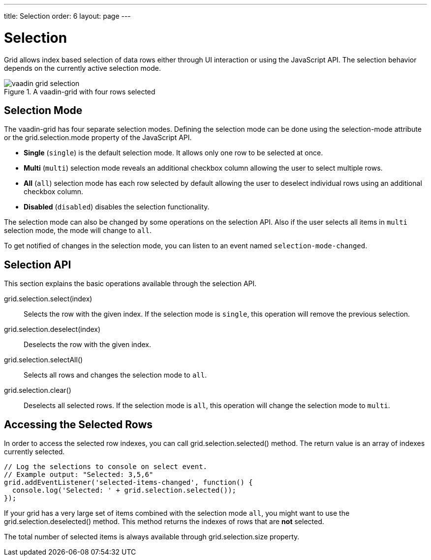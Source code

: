 ---
title: Selection
order: 6
layout: page
---

[[vaadin-grid.selection]]
= Selection

Grid allows index based selection of data rows either through UI interaction or using the JavaScript API.
The selection behavior depends on the currently active selection mode.

[[figure.vaadin-grid.selection.example]]
.A [vaadinelement]#vaadin-grid# with four rows selected
image::img/vaadin-grid-selection.png[]

[[vaadin-grid.selection.mode]]
== Selection Mode

The [vaadinelement]#vaadin-grid# has four separate selection modes.
Defining the selection mode can be done using the [propertyname]#selection-mode# attribute or the [propertyname]#grid.selection.mode# property of the JavaScript API.

* *Single* (`single`) is the default selection mode. It allows only one row to be selected at once.
* *Multi* (`multi`) selection mode reveals an additional checkbox column allowing the user to select multiple rows.
* *All* (`all`) selection mode has each row selected by default allowing the user to deselect individual rows using an additional checkbox column.
* *Disabled* (`disabled`) disables the selection functionality.

The selection mode can also be changed by some operations on the selection API.
Also if the user selects all items in `multi` selection mode, the mode will change to `all`.

To get notified of changes in the selection mode, you can listen to an event named `selection-mode-changed`.

[[vaadin-grid.selection.api]]
== Selection API

This section explains the basic operations available through the selection API.

[methodname]#grid.selection.select(index)#::
  Selects the row with the given index. If the selection mode is `single`, this operation will remove the previous selection.

[methodname]#grid.selection.deselect(index)#::
  Deselects the row with the given index.

[methodname]#grid.selection.selectAll()#::
  Selects all rows and changes the selection mode to `all`.

[methodname]#grid.selection.clear()#::
  Deselects all selected rows. If the selection mode is `all`, this operation will change the selection mode to `multi`.

[[vaadin-grid.selection.selected]]
== Accessing the Selected Rows

In order to access the selected row indexes, you can call [methodname]#grid.selection.selected()# method.
The return value is an array of indexes currently selected.

[source,javascript]
----
// Log the selections to console on select event.
// Example output: "Selected: 3,5,6"
grid.addEventListener('selected-items-changed', function() {
  console.log('Selected: ' + grid.selection.selected());
});
----

If your grid has a very large set of items combined with the selection mode `all`, you might want to use the [methodname]#grid.selection.deselected()# method.
This method returns the indexes of rows that are *not* selected.

The total number of selected items is always available through [propertyname]#grid.selection.size# property.
